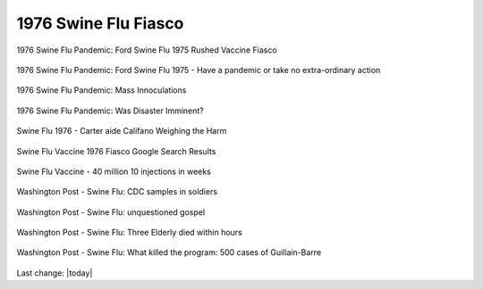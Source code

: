 1976 Swine Flu Fiasco   
======================

.. contents::
  :local:



.. figure:: /assets/Vaccines/History-Lessons/1976-Swine-Flu-Pandemic/1-Ford-Swine-Flu-1975-Rushed-Vaccine-Fiasco.png
  :align: center
  :width: 80 %
  
  1976 Swine Flu Pandemic: Ford Swine Flu 1975 Rushed Vaccine Fiasco  

.. figure:: /assets/Vaccines/History-Lessons/1976-Swine-Flu-Pandemic/2-Ford-Swine-Flu-1975-pandemic-or-no-extraordinary-action.png
  :align: center
  :width: 80 %
  
  1976 Swine Flu Pandemic: Ford Swine Flu 1975 - Have a pandemic or take no extra-ordinary action  
  

.. figure:: /assets/Vaccines/History-Lessons/1976-Swine-Flu-Pandemic/3-Ford-Swine-Flu-1975-mass-innoculations.png
  :align: center
  :width: 80 %
  
  1976 Swine Flu Pandemic: Mass Innoculations  


.. figure:: /assets/Vaccines/History-Lessons/1976-Swine-Flu-Pandemic/4-Ford-Swine-Flu-1975-disaster-imminent.png
  :align: center
  :width: 80 %
  
  1976 Swine Flu Pandemic: Was Disaster Imminent?  
  

.. figure:: /assets/Vaccines/History-Lessons/1976-Swine-Flu-Pandemic/Swine-Flu-1976-Carter-Califano-Weighing-Harm.png
  :align: center
  :width: 80 %
  
  Swine Flu 1976 - Carter aide Califano Weighing the Harm

.. figure:: /assets/Vaccines/History-Lessons/1976-Swine-Flu-Pandemic/Swine-Flu-Vaccine-1976-Fiasco-articles.png
  :align: center
  :width: 80 %
  
  Swine Flu Vaccine 1976 Fiasco Google Search Results

.. figure:: /assets/Vaccines/History-Lessons/1976-Swine-Flu-Pandemic/Swine-Flu-Vaccine-Deaths-1976-40-million-10-weeks.png
  :align: center
  :width: 80 %
  
  Swine Flu Vaccine - 40 million 10 injections in weeks  

.. figure:: /assets/Vaccines/History-Lessons/1976-Swine-Flu-Pandemic/WPost-Swine-Flu-1-CDC-samples-in-soldiers.png
  :align: center
  :width: 80 %
  
  Washington Post - Swine Flu: CDC samples in soldiers

.. figure:: /assets/Vaccines/History-Lessons/1976-Swine-Flu-Pandemic/WPost-Swine-Flu-2-unquestioned-gospel.png
  :align: center
  :width: 80 %
  
  Washington Post - Swine Flu: unquestioned gospel
  

.. figure:: /assets/Vaccines/History-Lessons/1976-Swine-Flu-Pandemic/WPost-Swine-Flu-3-three-elderly-died-within-hours.png
  :align: center
  :width: 80 %
  
  Washington Post - Swine Flu: Three Elderly died within hours
  

.. figure:: /assets/Vaccines/History-Lessons/1976-Swine-Flu-Pandemic/WPost-Swine-Flu-4-What-killed-the-program-Guillain-Barre.png
  :align: center
  :width: 80 %
  
  Washington Post - Swine Flu: What killed the program: 500 cases of Guillain-Barre
  

Last change: |today|